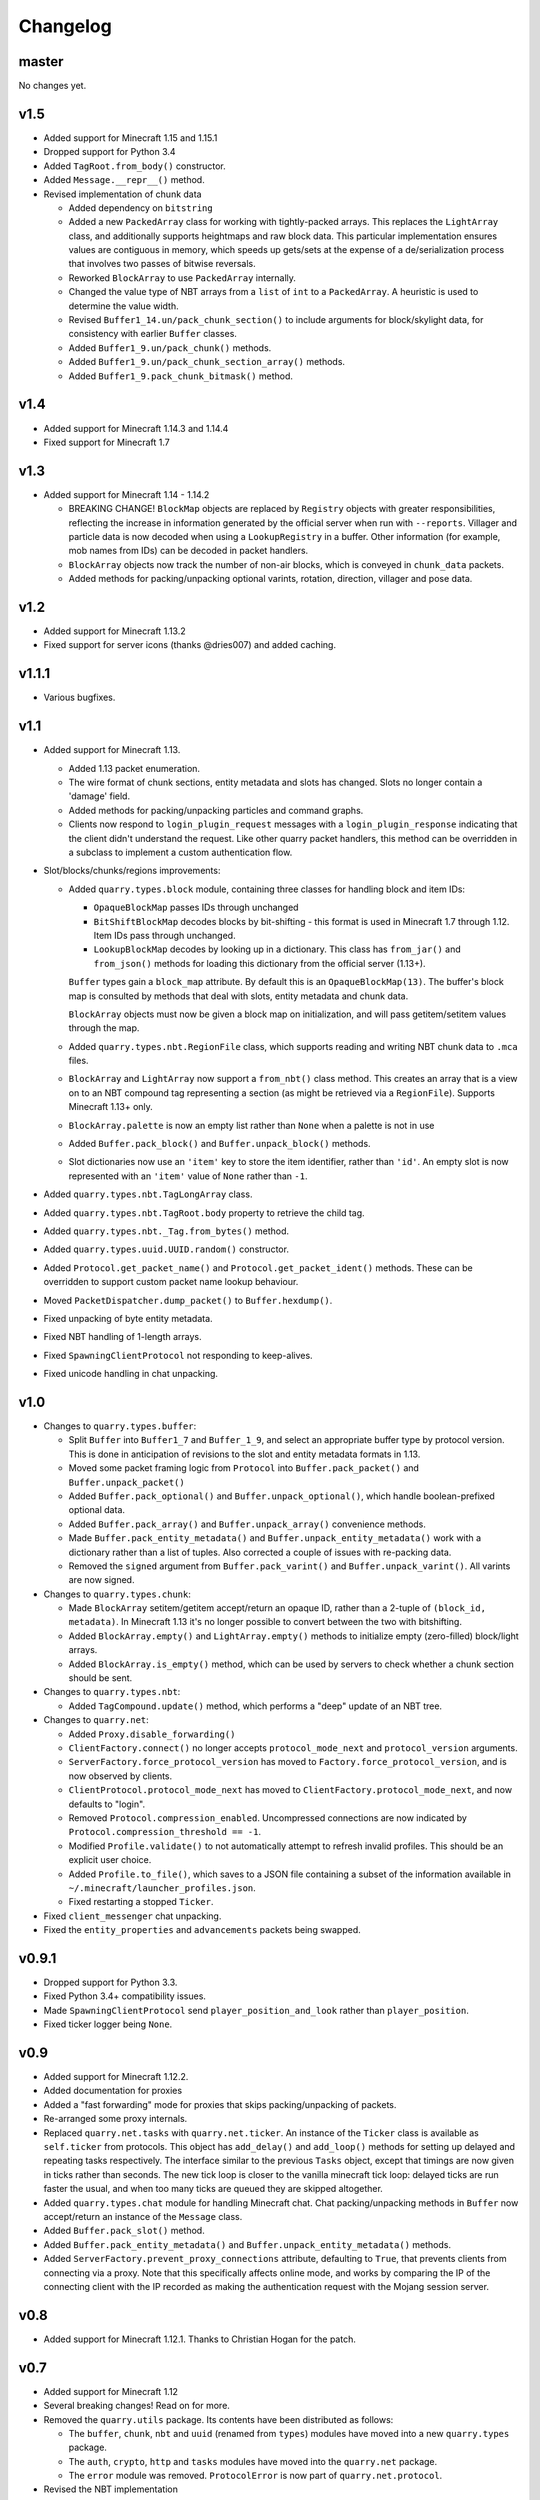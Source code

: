 Changelog
=========

master
------

No changes yet.

v1.5
----

- Added support for Minecraft 1.15 and 1.15.1
- Dropped support for Python 3.4
- Added ``TagRoot.from_body()`` constructor.
- Added ``Message.__repr__()`` method.
- Revised implementation of chunk data

  - Added dependency on ``bitstring``
  - Added a new ``PackedArray`` class for working with tightly-packed arrays.
    This replaces the ``LightArray`` class, and additionally supports
    heightmaps and raw block data. This particular implementation ensures
    values are contiguous in memory, which speeds up gets/sets at the expense
    of a de/serialization process that involves two passes of bitwise
    reversals.
  - Reworked ``BlockArray`` to use ``PackedArray`` internally.
  - Changed the value type of NBT arrays from a ``list`` of ``int`` to a
    ``PackedArray``. A heuristic is used to determine the value width.
  - Revised ``Buffer1_14.un/pack_chunk_section()`` to include arguments for
    block/skylight data, for consistency with earlier ``Buffer`` classes.
  - Added ``Buffer1_9.un/pack_chunk()`` methods.
  - Added ``Buffer1_9.un/pack_chunk_section_array()`` methods.
  - Added ``Buffer1_9.pack_chunk_bitmask()`` method.

v1.4
----

- Added support for Minecraft 1.14.3 and 1.14.4
- Fixed support for Minecraft 1.7

v1.3
----

- Added support for Minecraft 1.14 - 1.14.2

  - BREAKING CHANGE! ``BlockMap`` objects are replaced by ``Registry`` objects
    with greater responsibilities, reflecting the increase in information
    generated by the official server when run with ``--reports``. Villager and
    particle data is now decoded when using a ``LookupRegistry`` in a buffer.
    Other information (for example, mob names from IDs) can be decoded in
    packet handlers.
  - ``BlockArray`` objects now track the number of non-air blocks, which is
    conveyed in ``chunk_data`` packets.
  - Added methods for packing/unpacking optional varints, rotation, direction,
    villager and pose data.

v1.2
----

- Added support for Minecraft 1.13.2
- Fixed support for server icons (thanks @dries007) and added caching.

v1.1.1
------

- Various bugfixes.

v1.1
----

- Added support for Minecraft 1.13.

  - Added 1.13 packet enumeration.
  - The wire format of chunk sections, entity metadata and slots has changed.
    Slots no longer contain a 'damage' field.
  - Added methods for packing/unpacking particles and command graphs.
  - Clients now respond to ``login_plugin_request`` messages with a
    ``login_plugin_response`` indicating that the client didn't understand the
    request. Like other quarry packet handlers, this method can be overridden
    in a subclass to implement a custom authentication flow.

- Slot/blocks/chunks/regions improvements:

  - Added ``quarry.types.block`` module, containing three classes for handling
    block and item IDs:

    - ``OpaqueBlockMap`` passes IDs through unchanged
    - ``BitShiftBlockMap`` decodes blocks by bit-shifting - this format is used
      in Minecraft 1.7 through 1.12. Item IDs pass through unchanged.
    - ``LookupBlockMap`` decodes by looking up in a dictionary. This class has
      ``from_jar()`` and ``from_json()`` methods for loading this dictionary
      from the official server (1.13+).

    ``Buffer`` types gain a ``block_map`` attribute. By default this is an
    ``OpaqueBlockMap(13)``. The buffer's block map is consulted by methods that
    deal with slots, entity metadata and chunk data.

    ``BlockArray`` objects must now be given a block map on initialization, and
    will pass getitem/setitem values through the map.

  - Added ``quarry.types.nbt.RegionFile`` class, which supports reading and
    writing NBT chunk data to ``.mca`` files.

  - ``BlockArray`` and ``LightArray`` now support a ``from_nbt()`` class
    method. This creates an array that is a view on to an NBT compound tag
    representing a section (as might be retrieved via a ``RegionFile``).
    Supports Minecraft 1.13+ only.

  - ``BlockArray.palette`` is now an empty list rather than ``None`` when a
    palette is not in use

  - Added ``Buffer.pack_block()`` and ``Buffer.unpack_block()`` methods.

  - Slot dictionaries now use an ``'item'`` key to store the item identifier,
    rather than ``'id'``. An empty slot is now represented with an ``'item'``
    value of ``None`` rather than ``-1``.

- Added ``quarry.types.nbt.TagLongArray`` class.
- Added ``quarry.types.nbt.TagRoot.body`` property to retrieve the child tag.
- Added ``quarry.types.nbt._Tag.from_bytes()`` method.
- Added ``quarry.types.uuid.UUID.random()`` constructor.
- Added ``Protocol.get_packet_name()`` and ``Protocol.get_packet_ident()``
  methods. These can be overridden to support custom packet name lookup
  behaviour.
- Moved ``PacketDispatcher.dump_packet()`` to ``Buffer.hexdump()``.
- Fixed unpacking of byte entity metadata.
- Fixed NBT handling of 1-length arrays.
- Fixed ``SpawningClientProtocol`` not responding to keep-alives.
- Fixed unicode handling in chat unpacking.


v1.0
----

- Changes to ``quarry.types.buffer``:

  - Split ``Buffer`` into ``Buffer1_7`` and ``Buffer_1_9``, and select an
    appropriate buffer type by protocol version. This is done in anticipation
    of revisions to the slot and entity metadata formats in 1.13.
  - Moved some packet framing logic from ``Protocol`` into
    ``Buffer.pack_packet()`` and ``Buffer.unpack_packet()``
  - Added ``Buffer.pack_optional()`` and ``Buffer.unpack_optional()``, which
    handle boolean-prefixed optional data.
  - Added ``Buffer.pack_array()`` and ``Buffer.unpack_array()`` convenience
    methods.
  - Made ``Buffer.pack_entity_metadata()`` and
    ``Buffer.unpack_entity_metadata()`` work with a dictionary rather than a
    list of tuples. Also corrected a couple of issues with re-packing data.
  - Removed the ``signed`` argument from ``Buffer.pack_varint()`` and
    ``Buffer.unpack_varint()``. All varints are now signed.

- Changes to ``quarry.types.chunk``:

  - Made ``BlockArray`` setitem/getitem accept/return an opaque ID, rather than
    a 2-tuple of ``(block_id, metadata)``. In Minecraft 1.13 it's no longer
    possible to convert between the two with bitshifting.
  - Added ``BlockArray.empty()`` and ``LightArray.empty()`` methods to
    initialize empty (zero-filled) block/light arrays.
  - Added ``BlockArray.is_empty()`` method, which can be used by servers to
    check whether a chunk section should be sent.

- Changes to ``quarry.types.nbt``:

  - Added ``TagCompound.update()`` method, which performs a "deep" update of an
    NBT tree.

- Changes to ``quarry.net``:

  - Added ``Proxy.disable_forwarding()``
  - ``ClientFactory.connect()`` no longer accepts ``protocol_mode_next`` and
    ``protocol_version`` arguments.
  - ``ServerFactory.force_protocol_version`` has moved to
    ``Factory.force_protocol_version``, and is now observed by clients.
  - ``ClientProtocol.protocol_mode_next`` has moved to
    ``ClientFactory.protocol_mode_next``, and now defaults to "login".
  - Removed ``Protocol.compression_enabled``. Uncompressed connections are now
    indicated by ``Protocol.compression_threshold == -1``.
  - Modified ``Profile.validate()`` to not automatically attempt to refresh
    invalid profiles. This should be an explicit user choice.
  - Added ``Profile.to_file()``, which saves to a JSON file containing a
    subset of the information available in
    ``~/.minecraft/launcher_profiles.json``.
  - Fixed restarting a stopped ``Ticker``.

- Fixed ``client_messenger`` chat unpacking.
- Fixed the ``entity_properties`` and ``advancements`` packets being swapped.

v0.9.1
------

- Dropped support for Python 3.3.
- Fixed Python 3.4+ compatibility issues.
- Made ``SpawningClientProtocol`` send ``player_position_and_look`` rather than
  ``player_position``.
- Fixed ticker logger being ``None``.

v0.9
----

- Added support for Minecraft 1.12.2.
- Added documentation for proxies
- Added a "fast forwarding" mode for proxies that skips packing/unpacking of
  packets.
- Re-arranged some proxy internals.
- Replaced ``quarry.net.tasks`` with ``quarry.net.ticker``. An instance of the
  ``Ticker`` class is available as ``self.ticker`` from protocols. This object
  has ``add_delay()`` and ``add_loop()`` methods for setting up delayed and
  repeating tasks respectively. The interface similar to the previous ``Tasks``
  object, except that timings are now given in ticks rather than seconds. The
  new tick loop is closer to the vanilla minecraft tick loop: delayed ticks are
  run faster the usual, and when too many ticks are queued they are skipped
  altogether.
- Added ``quarry.types.chat`` module for handling Minecraft chat. Chat
  packing/unpacking methods in ``Buffer`` now accept/return an instance of the
  ``Message`` class.
- Added ``Buffer.pack_slot()`` method.
- Added ``Buffer.pack_entity_metadata()`` and
  ``Buffer.unpack_entity_metadata()`` methods.
- Added ``ServerFactory.prevent_proxy_connections`` attribute, defaulting to
  ``True``, that prevents clients from connecting via a proxy. Note that this
  specifically affects online mode, and works by comparing the IP of the
  connecting client with the IP recorded as making the authentication request
  with the Mojang session server.

v0.8
----

- Added support for Minecraft 1.12.1. Thanks to Christian Hogan for the patch.

v0.7
----

- Added support for Minecraft 1.12
- Several breaking changes! Read on for more.
- Removed the ``quarry.utils`` package. Its contents have been distributed
  as follows:

  - The ``buffer``, ``chunk``, ``nbt`` and ``uuid`` (renamed from ``types``)
    modules have moved into a new ``quarry.types`` package.
  - The ``auth``, ``crypto``, ``http`` and ``tasks`` modules have moved into
    the ``quarry.net`` package.
  - The ``error`` module was removed. ``ProtocolError`` is now part of
    ``quarry.net.protocol``.

- Revised the NBT implementation

  - ``TagByteArray`` and ``TagIntArray`` have more straightforward signatures
    for ``__init__`` and ``from_buff``
  - ``TagList`` now stores its contents as a list of tags, rather than a list
    of tag *values*. It no longer accepts an ``inner_kind`` initialiser
    parameter, as this is derived from the type of the first supplied tag.
  - ``NamedTag`` is removed.
  - ``TagCompound`` now stores its value as a ``dict`` of names and tags,
    rather than a ``list`` of ``NamedTag`` objects.
  - ``TagRoot`` is introduced as the top-level tag. This is essentially a
    ``TagCompound`` containing a single record.
  - Added a new ``alt_repr`` function that prints a tag using the same
    representation as in the NBT specification.
  - Improved performance.
  - Added some tests.

- Substantially expanded documentation.
- Added a new ``server_chat_room`` example. This server spawns a player in an
  empty world and allows player to chat to eachother.
- Made ``Protocol.send_packet()`` accept any number of ``data`` arguments,
  which are concatenated together.
- Made ``Buffer.__init__()`` accept a string argument, which is equivalent to
  creating an empty buffer and calling ``add()``.
- Added ``Buffer.pack_chunk_section()`` and ``Buffer.unpack_chunk_section()``.
  These methods work with new ``quarry.types.chunk`` types: ``LightArray``
  (4 bits per block) and ``BlockArray`` (4-8 or 13 bits per block, with an
  optional palette).
- Added ``Buffer.pack_position()``, which packs co-ordinates into a ``long``
  and complements ``Buffer.unpack_position()``.
- Added a ``Bridge.make_profile()`` method, which is called to provide a profile
  to the ``UpstreamFactory``. The default implementation generates an offline
  profile with the same display name as the ``Downstream``.

v0.6.3
------

- Fix bundle

v0.6.2
------

- Added support for Minecraft 1.11.2
- Added a default implementation for the "disconnect" packet, which now does
  the same thing as "login_disconnect", i.e. logs a warning and closes the
  connection.

v0.6.1
------

- Fix bundle

v0.6
----

- Added support for Minecraft 1.11
- BREAKING CHANGES!

  - Throughout the codebase, references to ``username`` have changed to
    ``display_name`` for consistency with Mojang's terminology.
  - ``Factory.run()`` and ``Factory.stop()`` have been removed for being
    misleading about the role of factories. Use twisted's ``reactor.run()``
    instead.
  - ``quarry.mojang`` has been renamed to ``quarry.auth`` and substantially
    rewritten.
  - Offline profiles are now represented by ``OfflineProfile`` objects.
  - Online profiles have a number of new static creator methods:
    - ``from_credentials()`` accepts an email address and password
    - ``from_token()`` accepts a client and access token, display name and UUID
    - ``from_file()`` loads a profile from the Mojang launcher.
  - A new ``ProfileCLI`` class provides a couple of useful methods for
    creating profiles from command-line arguments.
  - Profiles must now be provided to the ``ClientFactory`` initializer, rather
    than set as a class variable. When a profile is not given, an offline
    profile is used. In proxies, the initialiser for ``UpstreamFactory`` must
    be re-implemented if the proxy connects to the backing server in online
    mode.
  - ``Factory.auth_timeout`` has moved to ``ServerFactory.auth_timeout``.
    Clients now use ``Profile.timeout`` when calling ``/join`` endpoint.

- ``ClientFactory.connect`` returns a deferred that will fire after after
  ``reactor.connectTCP`` is called for the last time. Usually there is a small
  time delay before this happens while quarry queries the server's version.
- Clients will refresh a profile if ``/join`` indicates a token is invalid, then
  retry the ``/join`` once.
- Added a new ``SpawningClientProtocol`` class that implements enough packets
  to keep a player in-game
- Added a new ``client_messenger`` example. This bridges minecraft chat
  (in/out) with stdout and stdin.


v0.5
----

- Added ``Buffer.unpack_nbt()`` and ``Buffer.pack_nbt()`` methods for working
  with the NBT (Named Binary Tag) format.
- Added ``Buffer.unpack_position()`` method. This unpacks a 26/12/26-packed
  position.
- Added ``strip_styles`` parameter to ``Buffer.unpack_chat()``. If set to
  *false*, text is returned including old-style style escapes (U+00A7 plus a
  character)
- A stopping client factory no longer invalidates its profile.
- Added Python 3 compatibility to ``PacketDispatcher.dump_packet()``
- Fix tests for ``Buffer.unpack_chat()``

v0.4
----

- Added support for Minecraft 1.10
- Added support for Minecraft 1.9.3 and 1.9.4
- Improved the varint implementation - it now supports signed and
  magnitude-limited numbers. Also added some sensible defaults to various bits
  of quarry that use varints.
- Made ``Buffer.unpack_chat()`` not add curly braces to "translate" objects
  without accompanying "with" objects.
- Made ``Buffer.unpack_chat()`` strip old-style (\u00A7) chat escapes.

v0.3.1
------

- Added support for Minecraft 1.9.1 and 1.9.2
- Fixed protocol error in example chat logger when connecting to 1.9 servers

v0.3
----

- Added support for Minecraft 1.9
- Compression is now supported in servers
- Servers will now reject new connections when full
- Servers will now report a forced protocol version in status responses, rather
  than repeating the client's version.
- The point at which a proxy will connect to the upstream server is now
  customisable.
- Renamed "maps" packet to "map"
- Renamed "sign editor open" packet to "open sign editor"
- Renamed ``ServerFactory.favicon_path`` to ``ServerFactory.favicon``
- Renamed ``quarry.util`` to ``quarry.utils``
- Removed ``protocol_mode`` parameter from some proxy callbacks
- Added many new docstrings; made documentation use Sphinx's ``autodoc``
- Fixed exception handling when looking up a packet name. Thanks to PangeaCake
  for the fix.
- Fixed issue where an exception was raised when generating an offline-mode
  UUID in Python 3. Thanks to PangeaCake for the report.
- Fixed issue with compression in proxies when the upstream server set the
  compression threshold after passthrough had been enabled. Thanks to
  PangeaCake for the report.
- (tests) ``quarry.utils.buffer`` and ``quarry.utils.types`` are now covered.

v0.2.3
------

- (documentation) Fixed changelog for v0.2.2

v0.2.2
------

- Fixed proxies
- (documentation) Added changelog

v0.2.1
------

- (documentation) Fixed front page

v0.2
----

- Tentative Python 3 support
- Removed ``@register``. Packet handlers are now looked up by method name
- Packets are now addressed by name, rather than mode and ident
- ``Protocol.recv_addr`` renamed to ``Protocol.remote_addr``
- Client profile is automatically invalidated when ``ClientFactory`` stops
- (internals) ``PacketDispatcher`` moved from ``quarry.util`` to ``quarry.net``
- (examples) Chat logger now closely emulates vanilla client behaviour when
  sending "player"
- (documentation) It now exists!

v0.1
----

- Initial release

